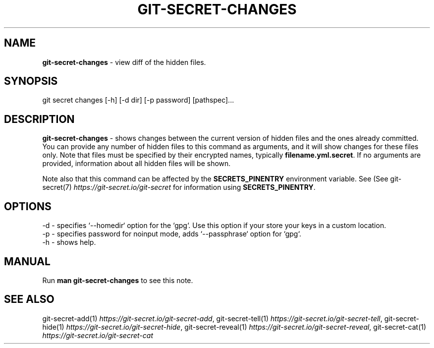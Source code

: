 .\" generated with Ronn/v0.7.3
.\" http://github.com/rtomayko/ronn/tree/0.7.3
.
.TH "GIT\-SECRET\-CHANGES" "1" "November 2021" "sobolevn" "git-secret 0.5.0-alpha1"
.
.SH "NAME"
\fBgit\-secret\-changes\fR \- view diff of the hidden files\.
.
.SH "SYNOPSIS"
.
.nf

git secret changes [\-h] [\-d dir] [\-p password] [pathspec]\.\.\.
.
.fi
.
.SH "DESCRIPTION"
\fBgit\-secret\-changes\fR \- shows changes between the current version of hidden files and the ones already committed\. You can provide any number of hidden files to this command as arguments, and it will show changes for these files only\. Note that files must be specified by their encrypted names, typically \fBfilename\.yml\.secret\fR\. If no arguments are provided, information about all hidden files will be shown\.
.
.P
Note also that this command can be affected by the \fBSECRETS_PINENTRY\fR environment variable\. See (See git\-secret(7) \fIhttps://git\-secret\.io/git\-secret\fR for information using \fBSECRETS_PINENTRY\fR\.
.
.SH "OPTIONS"
.
.nf

\-d  \- specifies `\-\-homedir` option for the `gpg`\. Use this option if your store your keys in a custom location\.
\-p  \- specifies password for noinput mode, adds `\-\-passphrase` option for `gpg`\.
\-h  \- shows help\.
.
.fi
.
.SH "MANUAL"
Run \fBman git\-secret\-changes\fR to see this note\.
.
.SH "SEE ALSO"
git\-secret\-add(1) \fIhttps://git\-secret\.io/git\-secret\-add\fR, git\-secret\-tell(1) \fIhttps://git\-secret\.io/git\-secret\-tell\fR, git\-secret\-hide(1) \fIhttps://git\-secret\.io/git\-secret\-hide\fR, git\-secret\-reveal(1) \fIhttps://git\-secret\.io/git\-secret\-reveal\fR, git\-secret\-cat(1) \fIhttps://git\-secret\.io/git\-secret\-cat\fR
